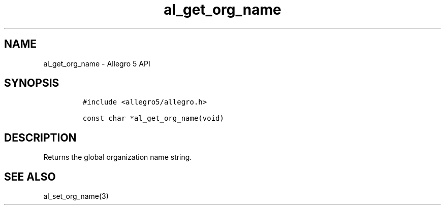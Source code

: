 .\" Automatically generated by Pandoc 3.1.3
.\"
.\" Define V font for inline verbatim, using C font in formats
.\" that render this, and otherwise B font.
.ie "\f[CB]x\f[]"x" \{\
. ftr V B
. ftr VI BI
. ftr VB B
. ftr VBI BI
.\}
.el \{\
. ftr V CR
. ftr VI CI
. ftr VB CB
. ftr VBI CBI
.\}
.TH "al_get_org_name" "3" "" "Allegro reference manual" ""
.hy
.SH NAME
.PP
al_get_org_name - Allegro 5 API
.SH SYNOPSIS
.IP
.nf
\f[C]
#include <allegro5/allegro.h>

const char *al_get_org_name(void)
\f[R]
.fi
.SH DESCRIPTION
.PP
Returns the global organization name string.
.SH SEE ALSO
.PP
al_set_org_name(3)
